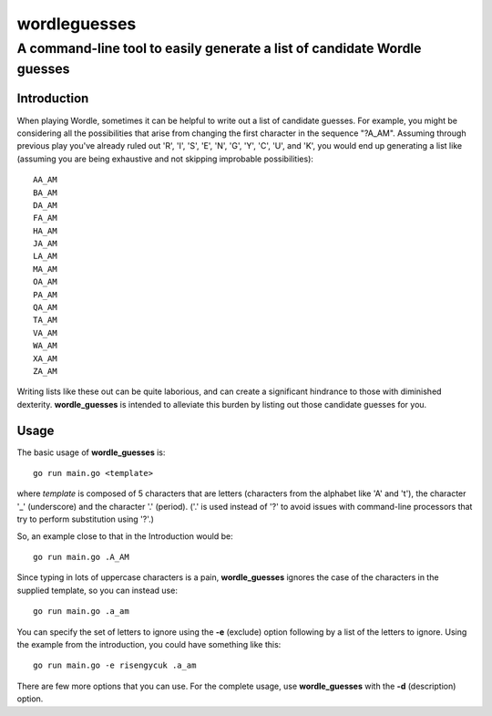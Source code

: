 ===============
wordleguesses
===============
--------------------------------------------------------------------------------
A command-line tool to easily generate a list of candidate Wordle guesses
--------------------------------------------------------------------------------

Introduction
=============

When playing Wordle, sometimes it can be helpful to write out a list
of candidate guesses.  For example, you might be considering all the
possibilities that arise from changing the first character in the
sequence "?A_AM". Assuming through previous play you've already ruled
out 'R', 'I', 'S', 'E', 'N', 'G', 'Y', 'C', 'U', and 'K', you would
end up generating a list like (assuming you are being exhaustive and
not skipping improbable possibilities)::

  AA_AM
  BA_AM
  DA_AM
  FA_AM
  HA_AM
  JA_AM
  LA_AM
  MA_AM
  OA_AM
  PA_AM
  QA_AM
  TA_AM
  VA_AM
  WA_AM
  XA_AM
  ZA_AM

Writing lists like these out can be quite laborious, and can create a
significant hindrance to those with diminished
dexterity. **wordle_guesses** is intended to alleviate this burden by
listing out those candidate guesses for you.

Usage
=====

The basic usage of **wordle_guesses** is::

  go run main.go <template>

where *template* is composed of 5 characters that are letters
(characters from the alphabet like 'A' and 't'), the character '_'
(underscore) and the character '.' (period). ('.' is used instead of
'?' to avoid issues with command-line processors that try to perform
substitution using '?'.)

So, an example close to that in the Introduction would be::

  go run main.go .A_AM

Since typing in lots of uppercase characters is a pain,
**wordle_guesses** ignores the case of the characters in the supplied
template, so you can instead use::

  go run main.go .a_am

You can specify the set of letters to ignore using the
**-e** (exclude) option following by a list of the letters to ignore. Using
the example from the introduction, you could have something like
this::

  go run main.go -e risengycuk .a_am

There are few more options that you can use. For the complete usage,
use **wordle_guesses** with the  **-d** (description) option.
